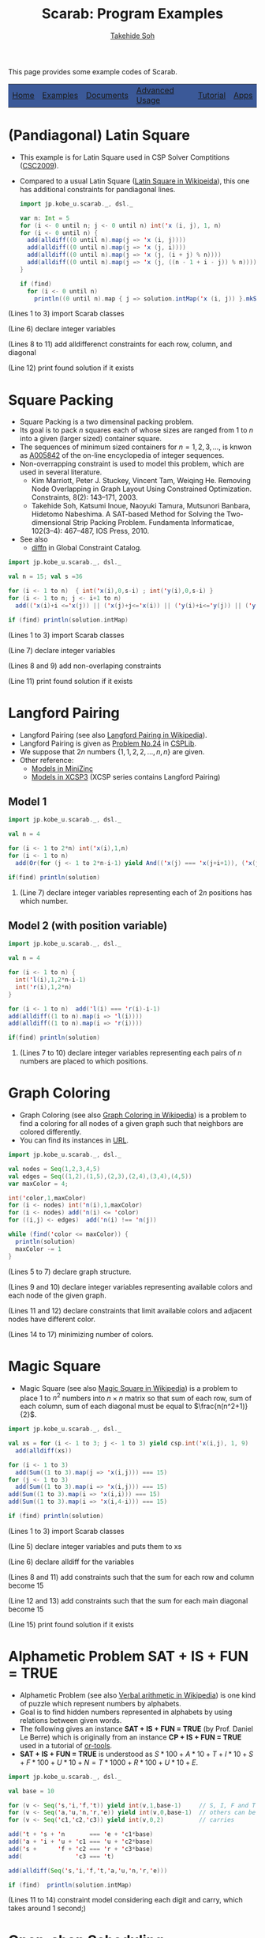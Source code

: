 #+TITLE: Scarab: Program Examples
#+AUTHOR: [[http://kix.istc.kobe-u.ac.jp/~soh/][Takehide Soh]]

# #+INCLUDE: "./title.html" quote

#+OPTIONS: ^:nil toc:nil H:2 num:nil
#+HTML_HEAD: <link rel="stylesheet" type="text/css" href="../myhome.css" />

This page provides some example codes of Scarab. 

#+begin_export html
<table class="menu" border="0" cellspacing="0" cellpadding="20" width="900px">
<tr>
<td class="menu" bgcolor="#3B5998"><a href="index.html">Home</a></td>
<td class="menu" bgcolor="#3B5998"><a href="examples.html">Examples</a></td>
<td class="menu" bgcolor="#3B5998"><a href="doc.html">Documents</a></td>
<td class="menu" bgcolor="#3B5998"><a href="advanced.html">Advanced Usage</a></td>
<td class="menu" bgcolor="#3B5998"><a href="tutorial.html">Tutorial</a></td>
<td class="menu" bgcolor="#3B5998"><a href="apps.html">Apps</a></td>
</tr>
</table>
#+end_export

* (Pandiagonal) Latin Square
- This example is for Latin Square used in CSP Solver Comptitions ([[http://www.cril.univ-artois.fr/CSC09/][CSC2009]]).
- Compared to a usual Latin Square ([[https://en.wikipedia.org/wiki/Latin_square][Latin Square in Wikipeida]]), this
  one has additional constraints for pandiagonal lines. 

 #+BEGIN_SRC scala
import jp.kobe_u.scarab._, dsl._

var n: Int = 5
for (i <- 0 until n; j <- 0 until n) int('x (i, j), 1, n)
for (i <- 0 until n) {
  add(alldiff((0 until n).map(j => 'x (i, j))))
  add(alldiff((0 until n).map(j => 'x (j, i))))
  add(alldiff((0 until n).map(j => 'x (j, (i + j) % n))))
  add(alldiff((0 until n).map(j => 'x (j, ((n - 1 + i - j)) % n))))
}

if (find)
  for (i <- 0 until n)
    println((0 until n).map { j => solution.intMap('x (i, j)) }.mkString(" "))
 #+END_SRC
*** (Lines 1 to 3) import Scarab classes
*** (Line 6) declare integer variables
*** (Lines 8 to 11) add alldifferenct constraints for each row, column, and diagonal
*** (Line 12) print found solution if it exists
* Square Packing
  - Square Packing is a two dimensinal packing problem.
  - Its goal is to pack \(n\) squares each of whose sizes are ranged
    from 1 to \(n\) into a given (larger sized) container square. 
  - The sequences of minimum sized containers for \(n=1,2,3,...,\) is
    knwon as [[https://oeis.org/A005842][A005842]] of the on-line encyclopedia of integer
    sequences.
  - Non-overrapping constraint is used to model this problem, which
    are used in several literature. 
    - Kim Marriott, Peter J. Stuckey, Vincent Tam, Weiqing
      He. Removing Node Overlapping in Graph Layout Using Constrained
      Optimization. Constraints, 8(2): 143--171, 2003.
    - Takehide Soh, Katsumi Inoue, Naoyuki Tamura, Mutsunori Banbara,
      Hidetomo Nabeshima. A SAT-based Method for Solving the
      Two-dimensional Strip Packing Problem. Fundamenta Informaticae,
      102(3--4): 467--487, IOS Press, 2010. 
  - See also
    - [[http://www.emn.fr/x-info/sdemasse/gccat/Cdiffn.html][diffn]] in Global Constraint Catalog. 
  #+BEGIN_SRC scala
import jp.kobe_u.scarab._, dsl._

val n = 15; val s =36 

for (i <- 1 to n)  { int('x(i),0,s-i) ; int('y(i),0,s-i) }
for (i <- 1 to n; j <- i+1 to n) 
  add(('x(i)+i <='x(j)) || ('x(j)+j<='x(i)) || ('y(i)+i<='y(j)) || ('y(j)+j<='y(i)))

if (find) println(solution.intMap) 
  #+END_SRC
*** (Lines 1 to 3) import Scarab classes
*** (Line 7) declare integer variables
*** (Lines 8 and 9) add non-overlaping constraints
*** (Line 11) print found solution if it exists

# ** Magic Square of Size 3
#   #+BEGIN_SRC scala -n
# import jp.kobe_u.scarab.csp._
# import jp.kobe_u.scarab.solver._
# import jp.kobe_u.scarab.sapp._

# val xs = for (i <- 1 to 3; j <- 1 to 3) yield int('x(i,j), 1, 9)
# add(alldiff(xs))
# for (i <- 1 to 3) add(Sum((1 to 3).map(j => 'x(i,j))) === 15)
# for (j <- 1 to 3) add(Sum((1 to 3).map(i => 'x(i,j))) === 15)
# add(Sum((1 to 3).map(i => 'x(i,i))) === 15)
# add(Sum((1 to 3).map(i => 'x(i,4-i))) === 15)

# if (find)  println(solution)
#   #+END_SRC
# *** (Lines 1 to 3) import Scarab classes
# *** (Line 5) define integer variables and define "xs" as a list of them
# *** (Line 6) add alldifferenct constraint for all variables
# *** (Lines 7 to 10) add constraints so that each sum for each row, column, and diagonal become 15
# *** (Line 12) print found solution if it exists
* Langford Pairing
  - Langford Pairing (see also [[https://en.wikipedia.org/wiki/Langford_pairing][Langford Pairing in Wikipedia]]). 
  - Langford Pairing is given as [[http://www.csplib.org/Problems/prob024/][Problem No.24]] in [[http://www.csplib.org/Problems/][CSPLib]].
  - We suppose that $2n$ numbers $\{1, 1, 2, 2, \ldots, n, n\}$ are
    given.
  - Other reference: 
    - [[https://github.com/MiniZinc/minizinc-benchmarks/blob/master/langford/langford.mzn][Models in MiniZinc]]
    - [[http://www.xcsp.org/series][Models in XCSP3]] (XCSP series contains Langford Pairing)
** Model 1
#+BEGIN_SRC scala
import jp.kobe_u.scarab._, dsl._

val n = 4

for (i <- 1 to 2*n) int('x(i),1,n)
for (i <- 1 to n) 
  add(Or(for (j <- 1 to 2*n-i-1) yield And(('x(j) === 'x(j+i+1)), ('x(j) === i))))

if(find) println(solution)
#+END_SRC
*** (Line 7) declare integer variables representing each of $2n$ positions has which number.
** Model 2 (with position variable)
#+BEGIN_SRC scala
import jp.kobe_u.scarab._, dsl._

val n = 4

for (i <- 1 to n) { 
  int('l(i),1,2*n-i-1)
  int('r(i),1,2*n) 
}

for (i <- 1 to n)  add('l(i) === 'r(i)-i-1)
add(alldiff((1 to n).map(i => 'l(i))))
add(alldiff((1 to n).map(i => 'r(i))))

if(find) println(solution)
#+END_SRC
*** (Lines 7 to 10) declare integer variables representing each pairs of $n$ numbers are placed to which positions.
* Graph Coloring
  - Graph Coloring (see also [[https://en.wikipedia.org/wiki/Graph_coloring][Graph Coloring in Wikipedia]]) is a problem
    to find a coloring for all nodes of a given graph such that
    neighbors are colored differently.
  - You can find its instances in [[https://mat.tepper.cmu.edu/COLOR/instances.html][URL]].
#+BEGIN_SRC scala
import jp.kobe_u.scarab._, dsl._

val nodes = Seq(1,2,3,4,5)
val edges = Seq((1,2),(1,5),(2,3),(2,4),(3,4),(4,5))
var maxColor = 4;

int('color,1,maxColor)
for (i <- nodes) int('n(i),1,maxColor)
for (i <- nodes) add('n(i) <= 'color)
for ((i,j) <- edges)  add('n(i) !== 'n(j))

while (find('color <= maxColor)) {
  println(solution)
  maxColor -= 1
}
#+END_SRC
*** (Lines 5 to 7) declare graph structure.
*** (Lines 9 and 10) declare integer variables representing available colors and each node of the given graph.
*** (Lines 11 and 12) declare constraints that limit available colors and adjacent nodes have different color.
*** (Lines 14 to 17) minimizing number of colors.
* Magic Square
  - Magic Square (see also [[https://en.wikipedia.org/wiki/Magic_square][Magic Square in Wikipedia]]) is a problem
    to place \(1\) to \(n^2\) numbers into \(n \times n\) matrix so
    that sum of each row, sum of each column, sum of each diagonal
    must be equal to \(\frac{n(n^2+1)}{2}\).

  #+BEGIN_SRC scala
import jp.kobe_u.scarab._, dsl._

val xs = for (i <- 1 to 3; j <- 1 to 3) yield csp.int('x(i,j), 1, 9)
  add(alldiff(xs))

for (i <- 1 to 3)
  add(Sum((1 to 3).map(j => 'x(i,j))) === 15)
for (j <- 1 to 3)
  add(Sum((1 to 3).map(i => 'x(i,j))) === 15)
add(Sum((1 to 3).map(i => 'x(i,i))) === 15)
add(Sum((1 to 3).map(i => 'x(i,4-i))) === 15)

if (find) println(solution)
  #+END_SRC
*** (Lines 1 to 3) import Scarab classes
*** (Line 5) declare integer variables and puts them to xs
*** (Line 6) declare alldiff for the variables
*** (Lines 8 and 11) add constraints such that the sum for each row and column become 15
*** (Line 12 and 13) add constraints such that the sum for each main diagonal become 15
*** (Line 15) print found solution if it exists

# ** Magic Square of Size 3
#   #+BEGIN_SRC scala -n
# import jp.kobe_u.scarab.csp._
# import jp.kobe_u.scarab.solver._
# import jp.kobe_u.scarab.sapp._

# val xs = for (i <- 1 to 3; j <- 1 to 3) yield int('x(i,j), 1, 9)
# add(alldiff(xs))
# for (i <- 1 to 3) add(Sum((1 to 3).map(j => 'x(i,j))) === 15)
# for (j <- 1 to 3) add(Sum((1 to 3).map(i => 'x(i,j))) === 15)
# add(Sum((1 to 3).map(i => 'x(i,i))) === 15)
# add(Sum((1 to 3).map(i => 'x(i,4-i))) === 15)

# if (find)  println(solution)
#   #+END_SRC
# *** (Lines 1 to 3) import Scarab classes
# *** (Line 5) define integer variables and define "xs" as a list of them
# *** (Line 6) add alldifferenct constraint for all variables
# *** (Lines 7 to 10) add constraints so that each sum for each row, column, and diagonal become 15
# *** (Line 12) print found solution if it exists
* Alphametic Problem *SAT + IS + FUN = TRUE*
  - Alphametic Problem (see also [[https://en.wikipedia.org/wiki/Verbal_arithmetic][Verbal arithmetic in Wikipedia]]) is
    one kind of puzzle which represent numbers by alphabets.
  - Goal is to find hidden numbers represented in alphabets by using
    relations between given words. 
  - The following gives an instance *SAT + IS + FUN = TRUE* (by
    Prof. Daniel Le Berre) which is 
    originally from an instance *CP + IS + FUN = TRUE* used in a
    tutorial of [[https://developers.google.com/optimization/?hl=ja][or-tools]].
  - *SAT + IS + FUN = TRUE* is understood as $S*100 + A*10 + T + I*10 + S + F*100 + U*10 + N = T*1000 + R*100 + U*10 + E$.
  #+BEGIN_SRC scala
import jp.kobe_u.scarab._, dsl._

val base = 10

for (v <- Seq('s,'i,'f,'t)) yield int(v,1,base-1)     // S, I, F and T are not zero
for (v <- Seq('a,'u,'n,'r,'e)) yield int(v,0,base-1)  // others can be zero
for (v <- Seq('c1,'c2,'c3)) yield int(v,0,2)          // carries

add('t + 's + 'n       === 'e + 'c1*base)
add('a + 'i + 'u + 'c1 === 'u + 'c2*base)
add('s +      'f + 'c2 === 'r + 'c3*base)
add(               'c3 === 't)

add(alldiff(Seq('s,'i,'f,'t,'a,'u,'n,'r,'e)))

if (find)  println(solution.intMap)
  #+END_SRC
*** (Lines 11 to 14) constraint model considering each digit and carry, which takes around 1 second;)
* COMMENT Using ModelIterator of Sat4j
  #+BEGIN_SRC scala
import jp.kobe_u.scarab._

object SimpleEnum {
  def main(args: Array[String]) = {
    val csp = new CSP()
    val satSolver = new Sat4j("iterator")
    val encoder = new OrderEncoder(csp,satSolver)
    val solver = new Solver(csp,satSolver,encoder)

    csp.int('x,1,3)
    csp.int('y,1,3)
    csp.add('x === 'y)

    while (solver.enumerate) {
      println(solver.solution)
    }
  }
}
  #+END_SRC
*** (Line 7) define *Sat4j("iterator")* for ModelIterator
*** (Line 15) *solver.enumerate* enumerates models
* Open-shop Scheduling
  - Open-shop scheduling is a scheduling problem. 
  - The following example uses an instance ``gp03-01'' given by the paper:
    - ([[https://doi.org/10.1023/A:1018930613891][DOI]]) Guéret, C., & Prins, C. (1999). A new lower bound for the
      open-shop problem. Annals of Operations Research, 92, 165–183.
  - The following model is given by the paper:
    - ([[https://doi.org/10.1007/s10601-008-9061-0][DOI]]) Naoyuki Tamura, Akiko Taga, Satoshi Kitagawa, Mutsunori
      Banbara. Compiling finite linear CSP into SAT. Constraints,
      14:254–272, 2009. 
  #+BEGIN_SRC scala
import jp.kobe_u.scarab._, dsl._

use(new Sat4j("glucose"))

val pt = Seq(
  Seq(661,   6, 333),
  Seq(168, 489, 343),
  Seq(171, 505, 324))

val n = pt.size
val lb = pt.map(_.sum).max
var ub = (0 until n).map(k => (0 until n).map(i => pt(i)((i + k) % n)).max).sum

int('makespan, lb, ub)

for (i <- 0 until n; j <- 0 until n) {
  int('s(i,j), 0, ub)
  add('s(i,j) + pt(i)(j) <= 'makespan)
}
for (i <- 0 until n) {
  for (j <- 0 until n; l <- j+1 until n)
    add('s(i,j) + pt(i)(j) <= 's(i,l) ||
        's(i,l) + pt(i)(l) <= 's(i,j))
}
for (j <- 0 until n) {
  for (i <- 0 until n; k <- i+1 until n)
    add('s(i,j) + pt(i)(j) <= 's(k,j) ||
        's(k,j) + pt(k)(j) <= 's(i,j))
}

while (find('makespan <= ub)) {
  println(solution)
  val end = (for(i <- 0 until n; j <- 0 until n) 
             yield solution.intMap('s(i,j))+pt(i)(j)).max
  ub = end - 1
  println(ub)
}
  #+END_SRC
*** (Lines 1 to 3) import Scarab classes
*** (Lines 7 to 10) declare an instance
*** (Lines 12 to 14) compute size, lower and upper bounds of the instance
*** (Line 16) declares an integer variable representing current makespan
*** (Lines 18 to 21) forces all operations are ended before makespan
*** (Lines 22 to 26) forces for operations in the same job do not overlap each other
*** (Lines 27 to 31) forces for operations sharing same resource do not overlap each other
*** (Lines 33 to 38) coumputes optimum solution
* Colored N Queen
  - Colored N Queen (aka. Queen graph coloring problem) is a problem
    to place \(n\) queens of \(n\) coloring groups to \(n \times n\)
    chess board so that \(n\) queens belonging to the same coloring
    group cannot be threaten each other. 
  - This problem is picked up in several places:
    - keynote talk by Donald E. Knuth, at the SAT 2012 Conference in
      Trento, Italy ([[https://www-cs-faculty.stanford.edu/~knuth/sat2012.pdf][slides]])
    - http://vivi.dyndns.org/tech/puzzle/NQueen.html
    - http://www.nqueens.de/sub/WorldRecord.en.html
    - [[http://deepgreen.game.coocan.jp/NQueens(GPU)/GI27-07.pdf]]
    - http://demonstrations.wolfram.com/The12x12QueensProblem/
    - ([[https://doi.org/10.1007/978-3-319-78825-8_20][DOI]]) Michel Vasquez and Yannick Vimont. On Solving the Queen
      Graph Coloring Problem. International Workshop on Combinatorial
      Algorithms (IWOCA 2017): Combinatorial Algorithms, pp
      244-251, 2018. 

  #+BEGIN_SRC scala
import jp.kobe_u.scarab._, dsl._

val n = args(0).toInt
val c = n

use(new Sat4j("glucose"))

for (i <- 1 to n; color <- 1 to c)
  int('q(i,color), 1, c)

for (color <- 1 to c) {
  add(alldiff((1 to n).map(i => 'q(i,color))))
  add(alldiff((1 to n).map(i => 'q(i,color)+i)))
  add(alldiff((1 to n).map(i => 'q(i,color)-i)))
}

for (i <- 1 to n)
  add(alldiff((1 to c).map(color => 'q(i,color))))

if (find) {
  for (color <- 1 to c) {
    for (row <- 1 to n) {
      var seq: Seq[Int] = Seq.empty
      for (column <- 1 to n)
	if (encoder.decode('q(row,color)) == column)
	  seq = seq :+ color
	else
	  seq = seq :+ 0
      println(seq.mkString(" "))
    }
    println("-----------------")
  }
}
  #+END_SRC
*** (Lines 1 to 3) import Scarab classes
*** (Lines 5 to 6) size is given from command line
*** (Lines 8) declares the use of Sat4j of Glucose setting.
*** (Lines 10 to 11) declares integer variables representing queens
*** (Lines 13 to 17) representing N-Queen constraints for each color
*** (Lines 19 to 20) forces that Queens of each color do no overlap
*** (Lines 22 to 35) compute solutions and show the obtained placement

